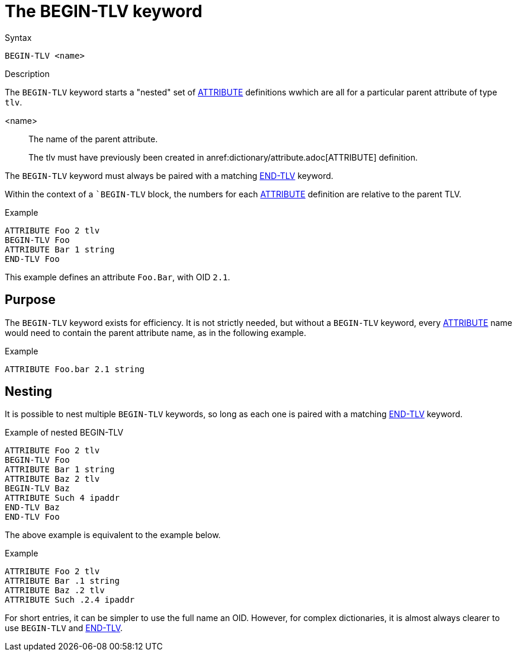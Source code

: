 = The BEGIN-TLV keyword

.Syntax
----
BEGIN-TLV <name>
----

.Description

The `BEGIN-TLV` keyword starts a "nested" set of
xref:dictionary/attribute.adoc[ATTRIBUTE] definitions wwhich are all
for a particular parent attribute of type `tlv`.

<name>:: The name of the parent attribute.
+
The tlv must have previously been created in anref:dictionary/attribute.adoc[ATTRIBUTE] definition.

The `BEGIN-TLV` keyword must always be paired with a matching xref:dictionary/end-tlv.adoc[END-TLV] keyword.

Within the context of a ``BEGIN-TLV` block, the numbers for each
xref:dictionary/attribute.adoc[ATTRIBUTE] definition are relative to
the parent TLV.

.Example
----
ATTRIBUTE Foo 2 tlv
BEGIN-TLV Foo
ATTRIBUTE Bar 1 string
END-TLV Foo
----

This example defines an attribute `Foo.Bar`, with OID `2.1`.

== Purpose

The `BEGIN-TLV` keyword exists for efficiency.  It is not strictly
needed, but without a `BEGIN-TLV` keyword, every
xref:dictionary/attribute.adoc[ATTRIBUTE] name would need to contain
the parent attribute name, as in the following
example.

.Example
----
ATTRIBUTE Foo.bar 2.1 string
----

== Nesting

It is possible to nest multiple `BEGIN-TLV` keywords, so long as each
one is paired with a matching xref:dictionary/end-tlv.adoc[END-TLV] keyword.

.Example of nested BEGIN-TLV
----
ATTRIBUTE Foo 2 tlv
BEGIN-TLV Foo
ATTRIBUTE Bar 1 string
ATTRIBUTE Baz 2 tlv
BEGIN-TLV Baz
ATTRIBUTE Such 4 ipaddr
END-TLV Baz
END-TLV Foo
----

The above example is equivalent to the example below.

.Example
----
ATTRIBUTE Foo 2 tlv
ATTRIBUTE Bar .1 string
ATTRIBUTE Baz .2 tlv
ATTRIBUTE Such .2.4 ipaddr
----

For short entries, it can be simpler to use the full name an OID.
However, for complex dictionaries, it is almost always clearer to use
`BEGIN-TLV` and xref:dictionary/end-tlv.adoc[END-TLV].

// Copyright (C) 2023 Network RADIUS SAS.  Licenced under CC-by-NC 4.0.
// This documentation was developed by Network RADIUS SAS.
